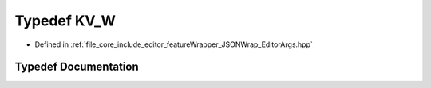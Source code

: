 .. _exhale_typedef__editor_args_8hpp_1a302aa5ab173d4395fe6526d00a2f9777:

Typedef KV_W
============

- Defined in :ref:`file_core_include_editor_featureWrapper_JSONWrap_EditorArgs.hpp`


Typedef Documentation
---------------------


.. doxygentypedef:: KV_W
   :project: Project_DJ_Engine